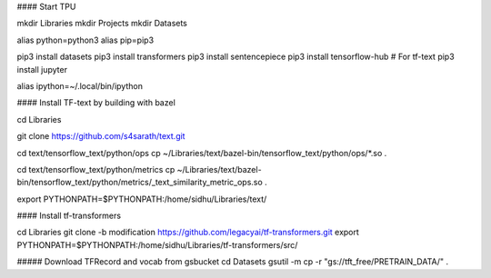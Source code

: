 
#### Start TPU


mkdir Libraries
mkdir Projects
mkdir Datasets

alias python=python3
alias pip=pip3

pip3 install datasets
pip3 install transformers
pip3 install sentencepiece
pip3 install tensorflow-hub # For tf-text
pip3 install jupyter

alias ipython=~/.local/bin/ipython

#### Install TF-text by building with bazel

cd Libraries

git clone https://github.com/s4sarath/text.git

cd text/tensorflow_text/python/ops
cp ~/Libraries/text/bazel-bin/tensorflow_text/python/ops/*.so .

cd text/tensorflow_text/python/metrics
cp ~/Libraries/text/bazel-bin/tensorflow_text/python/metrics/_text_similarity_metric_ops.so .

export PYTHONPATH=$PYTHONPATH:/home/sidhu/Libraries/text/

#### Install tf-transformers

cd Libraries
git clone -b modification https://github.com/legacyai/tf-transformers.git
export PYTHONPATH=$PYTHONPATH:/home/sidhu/Libraries/tf-transformers/src/



##### Download TFRecord and vocab from gsbucket
cd Datasets
gsutil -m cp -r "gs://tft_free/PRETRAIN_DATA/" .
